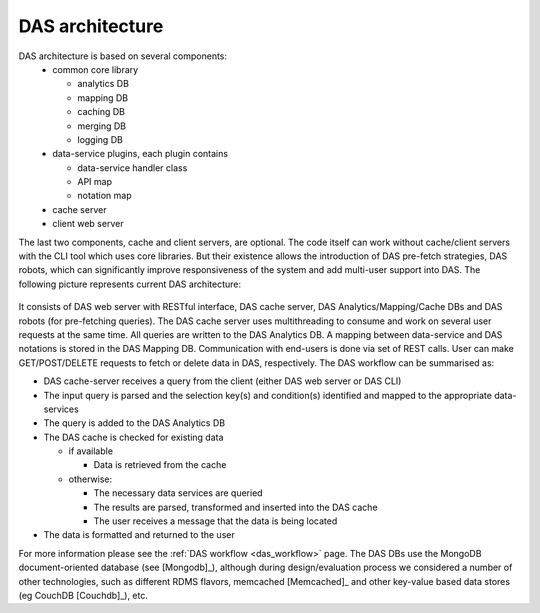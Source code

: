 DAS architecture
================

DAS architecture is based on several components:
   - common core library

     - analytics DB
     - mapping DB
     - caching DB
     - merging DB
     - logging DB
   - data-service plugins, each plugin contains

     - data-service handler class
     - API map
     - notation map
   - cache server
   - client web server

The last two components, cache and client servers, are optional.
The code itself can work without cache/client servers with the 
CLI tool which uses core libraries. But their existence allows 
the introduction of DAS pre-fetch strategies, DAS robots, which 
can significantly improve responsiveness of the system and add
multi-user support into DAS. The following picture represents 
current DAS architecture:

.. figure::  _images/das_architecture.png
   :align:   center

It consists of DAS web server with RESTful interface, DAS
cache server, DAS Analytics/Mapping/Cache DBs and DAS robots 
(for pre-fetching queries). The DAS cache server uses multithreading
to consume and work on several user requests at the same time. 
All queries are written to the DAS Analytics DB. A mapping between 
data-service and DAS notations is stored in the DAS Mapping DB. 
Communication with end-users is done via set of REST calls. 
User can make GET/POST/DELETE requests to fetch or delete 
data in DAS, respectively. The DAS workflow can be summarised as:

- DAS cache-server receives a query from the client (either DAS web server or DAS CLI)
- The input query is parsed and the selection key(s) and condition(s) 
  identified and mapped to the appropriate data-services
- The query is added to the DAS Analytics DB
- The DAS cache is checked for existing data

  - if available

    - Data is retrieved from the cache

  - otherwise:

    - The necessary data services are queried
    - The results are parsed, transformed and inserted into the DAS cache
    - The user receives a message that the data is being located
    
- The data is formatted and returned to the user

  

For more information please see the 
:ref:`DAS workflow <das_workflow>` page. 
The DAS DBs use the MongoDB document-oriented database (see [Mongodb]_),
although during design/evaluation process we considered 
a number of other technologies, such as different RDMS flavors, memcached [Memcached]_ and
other key-value based data stores (eg CouchDB [Couchdb]_), etc.
